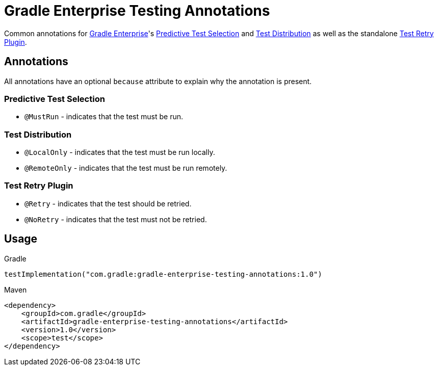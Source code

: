 = Gradle Enterprise Testing Annotations

Common annotations for https://gradle.com/[Gradle Enterprise]'s
https://docs.gradle.com/enterprise/predictive-test-selection/[Predictive Test Selection] and
https://docs.gradle.com/enterprise/test-distribution/[Test Distribution] as well as
the standalone https://github.com/gradle/test-retry-gradle-plugin[Test Retry Plugin].

== Annotations

All annotations have an optional `because` attribute to explain why the annotation is present.

=== Predictive Test Selection

* `@MustRun` - indicates that the test must be run.

=== Test Distribution

* `@LocalOnly` - indicates that the test must be run locally.
* `@RemoteOnly` - indicates that the test must be run remotely.

=== Test Retry Plugin

* `@Retry` - indicates that the test should be retried.
* `@NoRetry` - indicates that the test must not be retried.

== Usage

.Gradle
[source,kotlin]
----
testImplementation("com.gradle:gradle-enterprise-testing-annotations:1.0")
----

.Maven
[source,xml]
----
<dependency>
    <groupId>com.gradle</groupId>
    <artifactId>gradle-enterprise-testing-annotations</artifactId>
    <version>1.0</version>
    <scope>test</scope>
</dependency>
----
